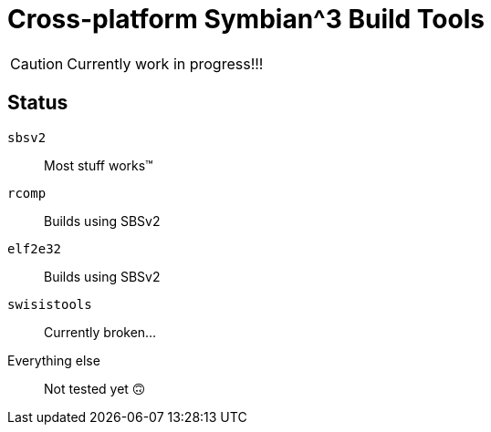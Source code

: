 = Cross-platform Symbian^3 Build Tools

CAUTION: Currently work in progress!!!

== Status

`sbsv2`:: Most stuff works(TM)
`rcomp`:: Builds using SBSv2
`elf2e32`:: Builds using SBSv2
`swisistools`:: Currently broken...
Everything else:: Not tested yet 🙃

